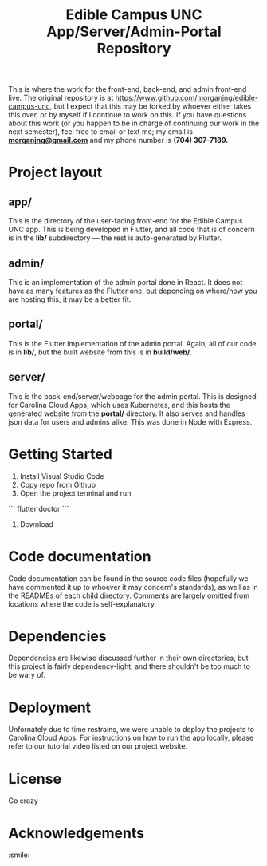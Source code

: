 #+TITLE: Edible Campus UNC App/Server/Admin-Portal Repository

This is where the work for the front-end, back-end, and admin front-end live. The original repository is at https://www.github.com/morganjng/edible-campus-unc, but I expect that this may be forked by whoever either takes this over, or by myself if I continue to work on this. If you have questions about this work (or you happen to be in charge of continuing our work in the next semester), feel free to email or text me; my email is *_morganjng@gmail.com_* and my phone number is *(704) 307-7189.*

* Project layout
** app/
This is the directory of the user-facing front-end for the Edible Campus UNC app. This is being developed in Flutter, and all code that is of concern is in the *lib/* subdirectory --- the rest is auto-generated by Flutter.
** admin/
This is an implementation of the admin portal done in React. It does not have as many features as the Flutter one, but depending on where/how you are hosting this, it may be a better fit.
** portal/
This is the Flutter implementation of the admin portal. Again, all of our code is in *lib/*, but the built website from this is in *build/web/*.
** server/
This is the back-end/server/webpage for the admin portal. This is designed for Carolina Cloud Apps, which uses Kubernetes, and this hosts the generated website from the *portal/* directory. It also serves and handles json data for users and admins alike. This was done in Node with Express.

* Getting Started
1) Install Visual Studio Code
2) Copy repo from Github
3) Open the project terminal and run
```
flutter doctor
```
4) Download 

* Code documentation
Code documentation can be found in the source code files (hopefully we have commented it up to whoever it may concern's standards), as well as in the READMEs of each child directory. Comments are largely omitted from locations where the code is self-explanatory.

* Dependencies
Dependencies are likewise discussed further in their own directories, but this project is fairly dependency-light, and there shouldn't be too much to be wary of.

* Deployment
Unfornately due to time restrains, we were unable to deploy the projects to Carolina Cloud Apps. For instructions on how to run the app locally, please refer to our tutorial video listed on our project website.


* License
Go crazy

* Acknowledgements
:smile:
